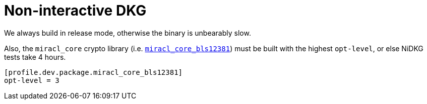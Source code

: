 = Non-interactive DKG =

We always build in release mode, otherwise the binary is unbearably slow.

Also, the `miracl_core` crypto library (i.e. https://crates.io/crates/miracl_core_bls12381[`miracl_core_bls12381`])
must be built with the highest `opt-level`, or else NiDKG tests take 4 hours.

  [profile.dev.package.miracl_core_bls12381]
  opt-level = 3
